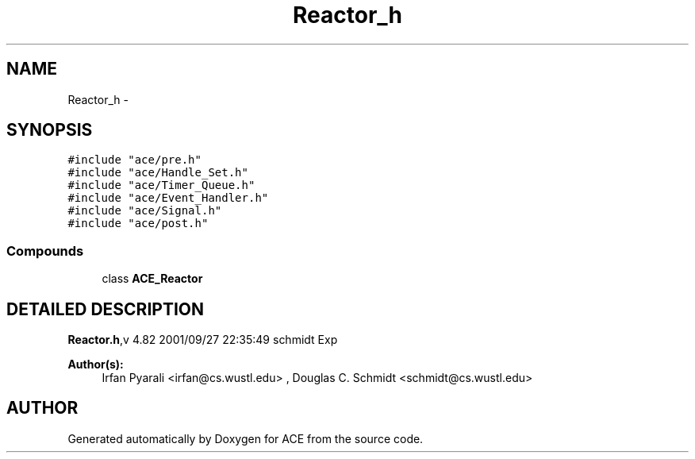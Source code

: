 .TH Reactor_h 3 "5 Oct 2001" "ACE" \" -*- nroff -*-
.ad l
.nh
.SH NAME
Reactor_h \- 
.SH SYNOPSIS
.br
.PP
\fC#include "ace/pre.h"\fR
.br
\fC#include "ace/Handle_Set.h"\fR
.br
\fC#include "ace/Timer_Queue.h"\fR
.br
\fC#include "ace/Event_Handler.h"\fR
.br
\fC#include "ace/Signal.h"\fR
.br
\fC#include "ace/post.h"\fR
.br

.SS Compounds

.in +1c
.ti -1c
.RI "class \fBACE_Reactor\fR"
.br
.in -1c
.SH DETAILED DESCRIPTION
.PP 
.PP
\fBReactor.h\fR,v 4.82 2001/09/27 22:35:49 schmidt Exp
.PP
\fBAuthor(s): \fR
.in +1c
 Irfan Pyarali <irfan@cs.wustl.edu> ,  Douglas C. Schmidt <schmidt@cs.wustl.edu>
.PP
.SH AUTHOR
.PP 
Generated automatically by Doxygen for ACE from the source code.
